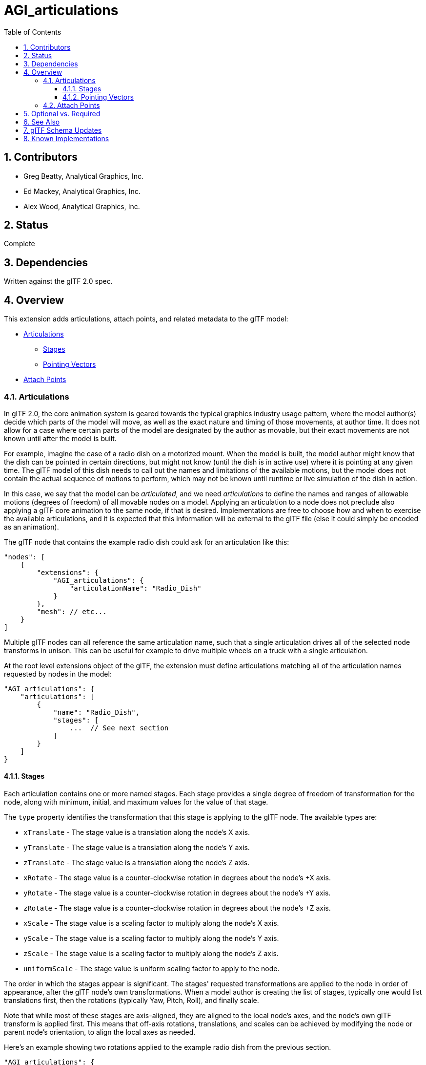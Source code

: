 = AGI_articulations
:tmtitle: pass:q,r[^™^]
:regtitle: pass:q,r[^®^]
// (AUTHOR)
:data-uri:
:icons: font
:toc2:
:toclevels: 10
:sectnumlevels: 10
:max-width: 100%
:numbered:
:source-highlighter: coderay
:docinfo: shared-head
:docinfodir: ../..
:stem:

// :xrefstyle: short
// :listing-caption: Listing
:leveloffset: 1

= Contributors

  * Greg Beatty, Analytical Graphics, Inc.
  * Ed Mackey, Analytical Graphics, Inc.
  * Alex Wood, Analytical Graphics, Inc.

= Status

Complete

= Dependencies

Written against the glTF 2.0 spec.

= Overview

This extension adds articulations, attach points, and related metadata to the glTF model:

  * <<articulations, Articulations>>
  ** <<stages, Stages>>
  ** <<pointing-vectors, Pointing Vectors>>
  * <<attach-points, Attach Points>>

== Articulations

In glTF 2.0, the core animation system is geared towards the typical graphics industry usage pattern, where the model author(s) decide which parts of the model will move, as well as the exact nature and timing of those movements, at author time.  It does not allow for a case where certain parts of the model are designated by the author as movable, but their exact movements are not known until after the model is built.

For example, imagine the case of a radio dish on a motorized mount.  When the model is built, the model author might know that the dish can be pointed in certain directions, but might not know (until the dish is in active use) where it is pointing at any given time.  The glTF model of this dish needs to call out the names and limitations of the available motions, but the model does not contain the actual sequence of motions to perform, which may not be known until runtime or live simulation of the dish in action.

In this case, we say that the model can be _articulated_, and we need _articulations_ to define the names and ranges of allowable motions (degrees of freedom) of all movable nodes on a model.  Applying an articulation to a node does not preclude also applying a glTF core animation to the same node, if that is desired.  Implementations are free to choose how and when to exercise the available articulations, and it is expected that this information will be external to the glTF file (else it could simply be encoded as an animation).

The glTF node that contains the example radio dish could ask for an articulation like this:

[source,json]
----
"nodes": [
    {
        "extensions": {
            "AGI_articulations": {
                "articulationName": "Radio_Dish"
            }
        },
        "mesh": // etc...
    }
]
----

Multiple glTF nodes can all reference the same articulation name, such that a single articulation drives all of the selected node transforms in unison.  This can be useful for example to drive multiple wheels on a truck with a single articulation.

At the root level extensions object of the glTF, the extension must define articulations matching all of the articulation names requested by nodes in the model:

[source,json]
----
"AGI_articulations": {
    "articulations": [
        {
            "name": "Radio_Dish",
            "stages": [
                ...  // See next section
            ]
        }
    ]
}
----

[[stages]]
=== Stages

Each articulation contains one or more named stages.  Each stage provides a single degree of freedom of transformation for the node, along with minimum, initial, and maximum values for the value of that stage.

The `type` property identifies the transformation that this stage is applying to the glTF node.  The available types are:

  * `xTranslate` - The stage value is a translation along the node's X axis.
  * `yTranslate` - The stage value is a translation along the node's Y axis.
  * `zTranslate` - The stage value is a translation along the node's Z axis.
  * `xRotate` - The stage value is a counter-clockwise rotation in degrees about the node's +X axis.
  * `yRotate` - The stage value is a counter-clockwise rotation in degrees about the node's +Y axis.
  * `zRotate` - The stage value is a counter-clockwise rotation in degrees about the node's +Z axis.
  * `xScale` - The stage value is a scaling factor to multiply along the node's X axis.
  * `yScale` - The stage value is a scaling factor to multiply along the node's Y axis.
  * `zScale` - The stage value is a scaling factor to multiply along the node's Z axis.
  * `uniformScale` - The stage value is uniform scaling factor to apply to the node.

The order in which the stages appear is significant.  The stages' requested transformations are applied to the node in order of appearance, after the glTF node's own transformations.  When a model author is creating the list of stages, typically one would list translations first, then the rotations (typically Yaw, Pitch, Roll), and finally scale.

Note that while most of these stages are axis-aligned, they are aligned to the local node's axes, and the node's own glTF transform is applied first.  This means that off-axis rotations, translations, and scales can be achieved by modifying the node or parent node's orientation, to align the local axes as needed.

Here's an example showing two rotations applied to the example radio dish from the previous section.

[source,json]
----
"AGI_articulations": {
    "articulations": [
        {
            "name": "Radio_Dish",
            "stages": [
                {
                    "name": "Azimuth",
                    "type": "yRotate",
                    "minimumValue": -180.0,
                    "maximumValue": 180.0,
                    "initialValue": 0.0
                },
                {
                    "name": "Elevation",
                    "type": "xRotate",
                    "minimumValue": 0.0,
                    "maximumValue": 90.0,
                    "initialValue": 30.0
                }
            ]
        }
    ]
}
----

[[pointing-vectors]]
=== Pointing Vectors

Articulations that contain at least one and at most two axes of rotation are allowed to contain a Pointing Vector.  This unit-length vector acts as a kind of forward direction vector for a given node that is intended to be aimed at some external target.  For example, a satellite with solar panels on it may have a rotation articulation for the panels, and a pointing vector indicating the direction that the light-receiving material is facing within that node.  The implementation could then point the solar panels at the Sun.

The pointing is clamped at the limits of the specified rotation articulation(s).  For example, certain kinds of solar panels can only rotate on a single axis, or a radio dish can only sweep through a certain number of degrees along an axis.  The glTF node will be oriented to best point at the target while staying within the provided limits.

The following example shows a radio dish with a +Z pointing vector.  The glTF specification defines that the front or "`forward`" side of a model faces +Z, and "`up`" is +Y.  But individual nodes may have their own local concept of "`forward`" within the node's local transform, which might not have any correlation with the global glTF axes or the glTF specification's advice on orientation.  For example, the radio dish may be mounted on the top of a truck, or the side of a satellite, and may not face "`forward`" relative to the larger model.  Thus, the Pointing Vector should be expressed in the node's local coordinate system, and should indicate which direction that particular node is facing.

[source,json]
----
"AGI_articulations": {
    "articulations": [
        {
            "name": "Radio_Dish",
            "stages": [
                {
                    "name": "Azimuth",
                    "type": "yRotate",
                    "minimumValue": -180.0,
                    "maximumValue": 180.0,
                    "initialValue": 0.0
                },
                {
                    "name": "Elevation",
                    "type": "xRotate",
                    "minimumValue": 0.0,
                    "maximumValue": 90.0,
                    "initialValue": 30.0
                }
            ],
            "pointingVector": [
                0.0,
                0.0,
                1.0
            ]
        }
    ]
}
----

[[attach-points]]
== Attach Points

An attach point is a named node where external objects, analysis, particle effects, or anything else may be attached.  It is attached to the origin (and optionally, the orientation) of the named node.  An otherwise empty node may be used as an attach point, optionally with its own translation and orientation.

For example, a model with a radio dish may have an attach point at the end of the dish, for line-of-sight analysis or FOV visualization.  A model with a rocket engine may have an attach point at the back of the engine as a target for a particle system visualization, using the orientation of the attach point to control the exit vector of the particles.

[source,json]
----
"nodes": [
    {
        "name": "ParticleSystem1",
        "extensions": {
            "AGI_articulations": {
                "isAttachPoint": true
            }
        }
    }
]
----

= Optional vs. Required

Generally, this extension is considered optional, meaning it should be placed in the glTF root's `extensionsUsed` list, but not in the `extensionsRequired` list.  The only exception to this is if a model is so reliant on one or more articulation `initialValue` settings being non-zero that the model just doesn't look right when loaded without considering the metadata.  In that case, the extension can be placed in both `extensionsUsed` and `extensionsRequired`, such that it cannot be loaded without the articulations.  But this is not recommended.

= See Also

  * The link:../AGI_stk_metadata/README.html[AGI_stk_metadata] extension
  * The https://github.com/AnalyticalGraphicsInc/gmdf[GMDF Schema] for keeping this data separate from glTF.

= glTF Schema Updates

  * *glTF root extension JSON schema*: link:schema/gltf.AGI_articulations.schema.json[gltf.AGI_articulations.schema.json]
  * *glTF node extension JSON schema*: link:schema/node.AGI_articulations.schema.json[node.AGI_articulations.schema.json]

= Known Implementations

  * https://www.agi.com/products/engineering-tools[STK (Systems Tool Kit)] version 11.5 and higher
